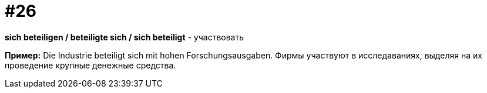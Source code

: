 [#18_026]
= #26

*sich beteiligen / beteiligte sich / sich beteiligt* - участвовать

*Пример:*
Die Industrie beteiligt sich mit hohen Forschungsausgaben. 
Фирмы участвуют в исследаваниях, выделяя на их проведение крупные денежные средства.